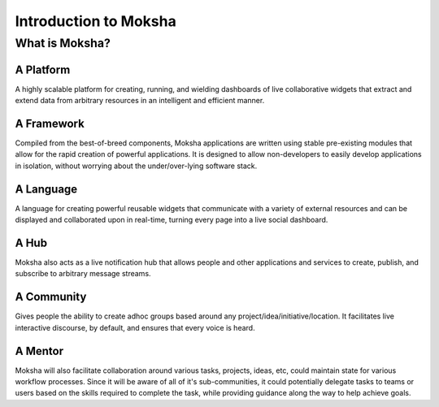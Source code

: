 Introduction to Moksha
======================

What is Moksha?
---------------

A Platform
~~~~~~~~~~
A highly scalable platform for creating, running, and wielding dashboards of
live collaborative widgets that extract and extend data from arbitrary
resources in an intelligent and efficient manner.

A Framework
~~~~~~~~~~~
Compiled from the best-of-breed components, Moksha applications are written
using stable pre-existing modules that allow for the rapid creation of powerful
applications.  It is designed to allow non-developers to easily develop
applications in isolation, without worrying about the under/over-lying software
stack.

A Language
~~~~~~~~~~
A language for creating powerful reusable widgets that communicate with a
variety of external resources and can be displayed and collaborated upon in
real-time, turning every page into a live social dashboard.

A Hub
~~~~~
Moksha also acts as a live notification hub that allows people and other
applications and services to create, publish, and subscribe to arbitrary
message streams.

A Community
~~~~~~~~~~~
Gives people the ability to create adhoc groups based around any
project/idea/initiative/location.  It facilitates live interactive discourse,
by default, and ensures that every voice is heard.

A Mentor
~~~~~~~~~
Moksha will also facilitate collaboration around various tasks, projects,
ideas, etc, could maintain state for various workflow processes.  Since it will
be aware of all of it's sub-communities, it could potentially delegate tasks to
teams or users based on the skills required to complete the task, while providing guidance along the way to help achieve goals.
